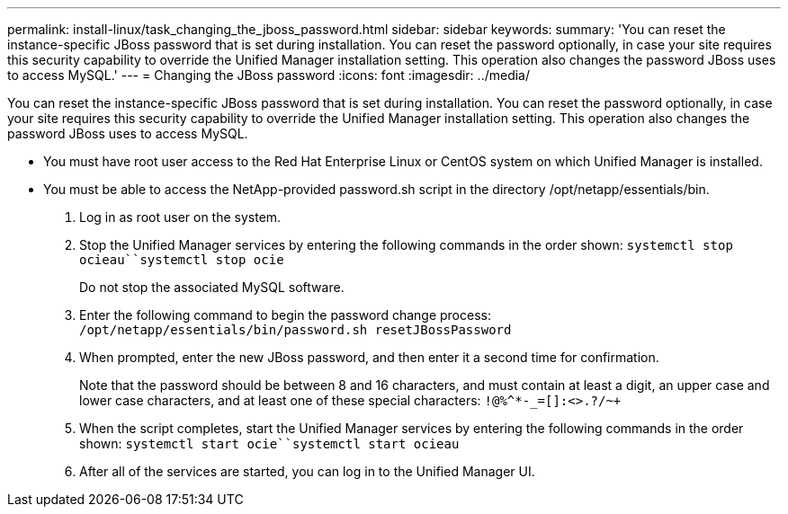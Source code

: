 ---
permalink: install-linux/task_changing_the_jboss_password.html
sidebar: sidebar
keywords: 
summary: 'You can reset the instance-specific JBoss password that is set during installation. You can reset the password optionally, in case your site requires this security capability to override the Unified Manager installation setting. This operation also changes the password JBoss uses to access MySQL.'
---
= Changing the JBoss password
:icons: font
:imagesdir: ../media/

[.lead]
You can reset the instance-specific JBoss password that is set during installation. You can reset the password optionally, in case your site requires this security capability to override the Unified Manager installation setting. This operation also changes the password JBoss uses to access MySQL.

* You must have root user access to the Red Hat Enterprise Linux or CentOS system on which Unified Manager is installed.
* You must be able to access the NetApp-provided password.sh script in the directory /opt/netapp/essentials/bin.

. Log in as root user on the system.
. Stop the Unified Manager services by entering the following commands in the order shown: `systemctl stop ocieau``systemctl stop ocie`
+
Do not stop the associated MySQL software.

. Enter the following command to begin the password change process: `/opt/netapp/essentials/bin/password.sh resetJBossPassword`
. When prompted, enter the new JBoss password, and then enter it a second time for confirmation.
+
Note that the password should be between 8 and 16 characters, and must contain at least a digit, an upper case and lower case characters, and at least one of these special characters: `+!@%^*-_+=[]:<>.?/~+`

. When the script completes, start the Unified Manager services by entering the following commands in the order shown: `systemctl start ocie``systemctl start ocieau`
. After all of the services are started, you can log in to the Unified Manager UI.
